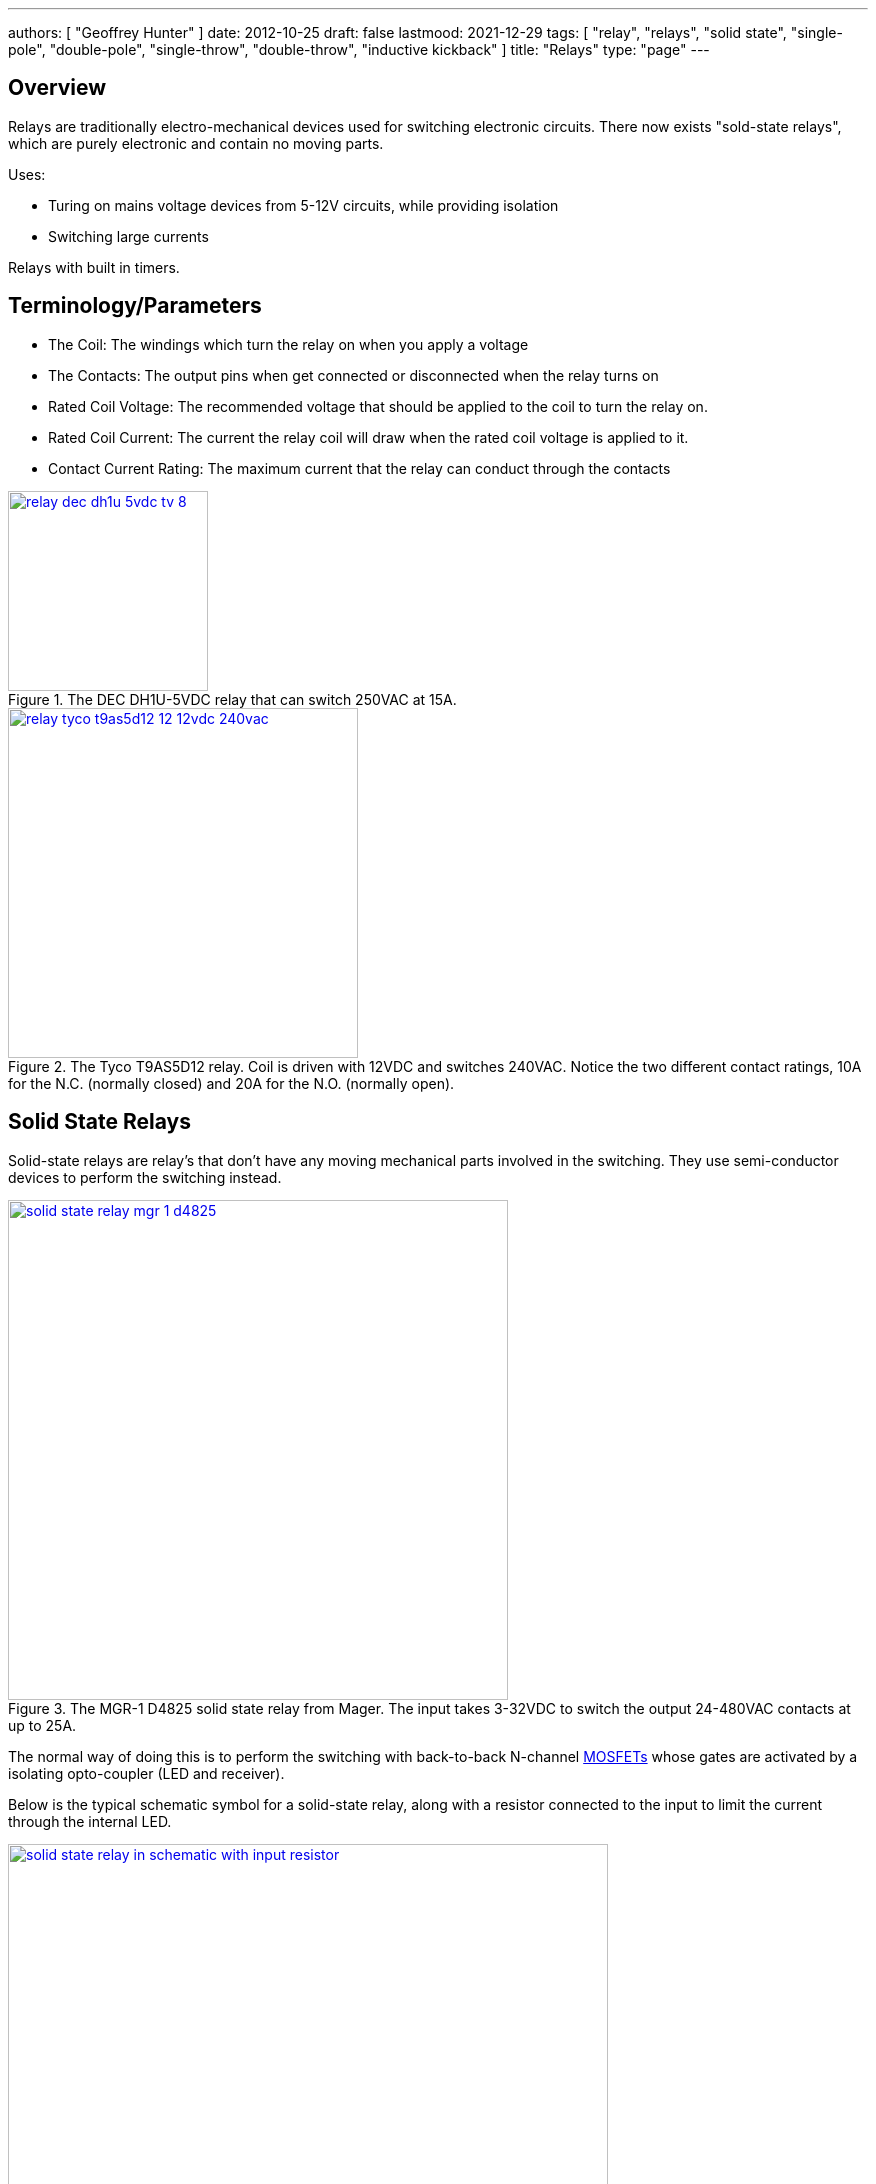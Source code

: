 ---
authors: [ "Geoffrey Hunter" ]
date: 2012-10-25
draft: false
lastmood: 2021-12-29
tags: [ "relay", "relays", "solid state", "single-pole", "double-pole", "single-throw", "double-throw", "inductive kickback" ]
title: "Relays"
type: "page"
---

## Overview

Relays are traditionally electro-mechanical devices used for switching electronic circuits. There now exists "sold-state relays", which are purely electronic and contain no moving parts.

Uses:

* Turing on mains voltage devices from 5-12V circuits, while providing isolation
* Switching large currents

Relays with built in timers.

## Terminology/Parameters

* The Coil: The windings which turn the relay on when you apply a voltage
* The Contacts: The output pins when get connected or disconnected when the relay turns on
* Rated Coil Voltage: The recommended voltage that should be applied to the coil to turn the relay on.
* Rated Coil Current: The current the relay coil will draw when the rated coil voltage is applied to it.
* Contact Current Rating: The maximum current that the relay can conduct through the contacts

.The DEC DH1U-5VDC relay that can switch 250VAC at 15A.
image::relay-dec-dh1u-5vdc-tv-8.jpg[width=200px, link="relay-dec-dh1u-5vdc-tv-8.jpg"]

.The Tyco T9AS5D12 relay. Coil is driven with 12VDC and switches 240VAC. Notice the two different contact ratings, 10A for the N.C. (normally closed) and 20A for the N.O. (normally open).
image::relay-tyco-t9as5d12-12-12vdc-240vac.jpg[width=350px, link="relay-tyco-t9as5d12-12-12vdc-240vac.jpg"]

## Solid State Relays

Solid-state relays are relay's that don't have any moving mechanical parts involved in the switching. They use semi-conductor devices to perform the switching instead.

.The MGR-1 D4825 solid state relay from Mager. The input takes 3-32VDC to switch the output 24-480VAC contacts at up to 25A.
image::solid-state-relay-mgr-1-d4825.jpg[width=500px, link="solid-state-relay-mgr-1-d4825.jpg"]

The normal way of doing this is to perform the switching with back-to-back N-channel link:/electronics/components/transistors/mosfets/[MOSFETs] whose gates are activated by a isolating opto-coupler (LED and receiver).

Below is the typical schematic symbol for a solid-state relay, along with a resistor connected to the input to limit the current through the internal LED.

.This is the typical schematic symbol for a solid-state relay, along with a resistor connected to the input to limit the current through the internal LED.
image::solid-state-relay-in-schematic-with-input-resistor.png[width=600px, link="solid-state-relay-in-schematic-with-input-resistor.png"]

## Contact Arrangements

* **Normally open (NO):** Contacts which are open-circuit when the coil is not energized, and become short-circuit to common when the coil is energized.
* **Normally open (NO):** Contacts which are short-circuit to common when the coil is not energized, and become open-circuit when the coil is energized.

Single-pole, single-throw (1A)

Double-pole, single-throw (1C)

.Schematic symbol for a relay with a normally-open (NO), normally-closed (NC) and common contact.
image::relay-no-nc-schematic-symbol.png[width=500px, link="relay-no-nc-schematic-symbol.png"]

## Inductive Kickback

Protect with diode in anti-parallel. This diode can keep the relay turned on for longer than expected, and this turn-off time is called the relay drop-out time. This slower off-time can decrease the life of the relay due to arcing.

## Latching

With a little external componentry, a mechanical relay can be made to latch-on after triggered, and will only reset once a reset button has been pushed (or power disconnected).

.A simple latching relay circuit. The RESET pushbutton can be replaced with short if you only need the circuit to reset on power off.
image::latching-relay-circuit.png[width=400px, link="latching-relay-circuit.png"]

## Common Relay Packages

Most PCB-mount relays have an asymmetric lead configuration so that it cannot be installed incorrectly.

You can get DIN mounted relay "sockets" for mounting relays onto DIN rail, as shown in <<relay-in-din-socket>>.

[[relay-in-din-socket]]
.An Omron relay on a DIN mounted relay "socket".
image::relay-in-din-socket.jpg[width=500px, link="relay-in-din-socket.jpg"]

## Supplier Links

* DigiKey: http://www.digikey.com/product-search/en/relays
* TE: http://www.te.com/catalog/relays/menu/en/16453
